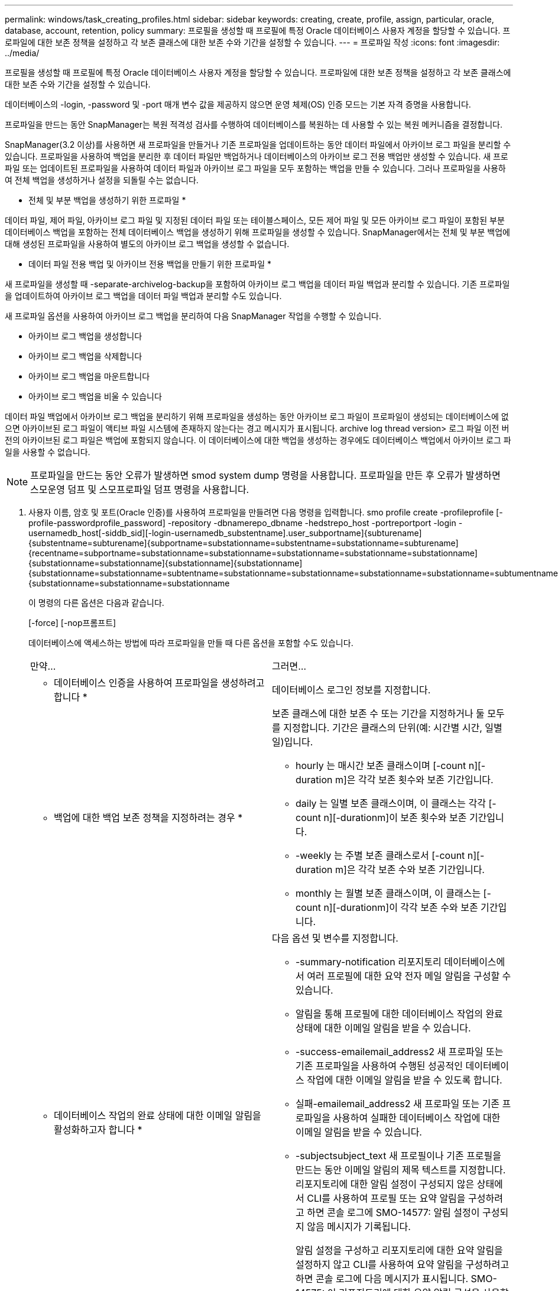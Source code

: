 ---
permalink: windows/task_creating_profiles.html 
sidebar: sidebar 
keywords: creating, create, profile, assign, particular, oracle, database, account, retention, policy 
summary: 프로필을 생성할 때 프로필에 특정 Oracle 데이터베이스 사용자 계정을 할당할 수 있습니다. 프로파일에 대한 보존 정책을 설정하고 각 보존 클래스에 대한 보존 수와 기간을 설정할 수 있습니다. 
---
= 프로파일 작성
:icons: font
:imagesdir: ../media/


[role="lead"]
프로필을 생성할 때 프로필에 특정 Oracle 데이터베이스 사용자 계정을 할당할 수 있습니다. 프로파일에 대한 보존 정책을 설정하고 각 보존 클래스에 대한 보존 수와 기간을 설정할 수 있습니다.

데이터베이스의 -login, -password 및 -port 매개 변수 값을 제공하지 않으면 운영 체제(OS) 인증 모드는 기본 자격 증명을 사용합니다.

프로파일을 만드는 동안 SnapManager는 복원 적격성 검사를 수행하여 데이터베이스를 복원하는 데 사용할 수 있는 복원 메커니즘을 결정합니다.

SnapManager(3.2 이상)를 사용하면 새 프로파일을 만들거나 기존 프로파일을 업데이트하는 동안 데이터 파일에서 아카이브 로그 파일을 분리할 수 있습니다. 프로파일을 사용하여 백업을 분리한 후 데이터 파일만 백업하거나 데이터베이스의 아카이브 로그 전용 백업만 생성할 수 있습니다. 새 프로파일 또는 업데이트된 프로파일을 사용하여 데이터 파일과 아카이브 로그 파일을 모두 포함하는 백업을 만들 수 있습니다. 그러나 프로파일을 사용하여 전체 백업을 생성하거나 설정을 되돌릴 수는 없습니다.

* 전체 및 부분 백업을 생성하기 위한 프로파일 *

데이터 파일, 제어 파일, 아카이브 로그 파일 및 지정된 데이터 파일 또는 테이블스페이스, 모든 제어 파일 및 모든 아카이브 로그 파일이 포함된 부분 데이터베이스 백업을 포함하는 전체 데이터베이스 백업을 생성하기 위해 프로파일을 생성할 수 있습니다. SnapManager에서는 전체 및 부분 백업에 대해 생성된 프로파일을 사용하여 별도의 아카이브 로그 백업을 생성할 수 없습니다.

* 데이터 파일 전용 백업 및 아카이브 전용 백업을 만들기 위한 프로파일 *

새 프로파일을 생성할 때 -separate-archivelog-backup을 포함하여 아카이브 로그 백업을 데이터 파일 백업과 분리할 수 있습니다. 기존 프로파일을 업데이트하여 아카이브 로그 백업을 데이터 파일 백업과 분리할 수도 있습니다.

새 프로파일 옵션을 사용하여 아카이브 로그 백업을 분리하여 다음 SnapManager 작업을 수행할 수 있습니다.

* 아카이브 로그 백업을 생성합니다
* 아카이브 로그 백업을 삭제합니다
* 아카이브 로그 백업을 마운트합니다
* 아카이브 로그 백업을 비울 수 있습니다


데이터 파일 백업에서 아카이브 로그 백업을 분리하기 위해 프로파일을 생성하는 동안 아카이브 로그 파일이 프로파일이 생성되는 데이터베이스에 없으면 아카이브된 로그 파일이 액티브 파일 시스템에 존재하지 않는다는 경고 메시지가 표시됩니다. archive log thread version> 로그 파일 이전 버전의 아카이브된 로그 파일은 백업에 포함되지 않습니다. 이 데이터베이스에 대한 백업을 생성하는 경우에도 데이터베이스 백업에서 아카이브 로그 파일을 사용할 수 없습니다.


NOTE: 프로파일을 만드는 동안 오류가 발생하면 smod system dump 명령을 사용합니다. 프로파일을 만든 후 오류가 발생하면 스모운영 덤프 및 스모프로파일 덤프 명령을 사용합니다.

. 사용자 이름, 암호 및 포트(Oracle 인증)를 사용하여 프로파일을 만들려면 다음 명령을 입력합니다. smo profile create -profileprofile [-profile-passwordprofile_password] -repository -dbnamerepo_dbname -hedstrepo_host -portreportport -login -usernamedb_host[-siddb_sid][-login-usernamedb_substentname].user_subportname]{subturename]{substentname=subturename]{subportname=substationname=substentname=substationname=subturename]{recentname=subportname=substationname=substationname=substationname=substationname=substationname]{substationname=substationname]{substationname]{substationname]{substationname=substationname=subtentname=substationname=substationname=substationname=substationname=subtumentname=subtentname=substationname]{substationname=substationname=substationname
+
이 명령의 다른 옵션은 다음과 같습니다.

+
[-force] [-nop프롬프트]

+
데이터베이스에 액세스하는 방법에 따라 프로파일을 만들 때 다른 옵션을 포함할 수도 있습니다.

+
|===


| 만약... | 그러면... 


 a| 
* 데이터베이스 인증을 사용하여 프로파일을 생성하려고 합니다 *
 a| 
데이터베이스 로그인 정보를 지정합니다.



 a| 
* 백업에 대한 백업 보존 정책을 지정하려는 경우 *
 a| 
보존 클래스에 대한 보존 수 또는 기간을 지정하거나 둘 모두를 지정합니다. 기간은 클래스의 단위(예: 시간별 시간, 일별 일)입니다.

** hourly 는 매시간 보존 클래스이며 [-count n][-duration m]은 각각 보존 횟수와 보존 기간입니다.
** daily 는 일별 보존 클래스이며, 이 클래스는 각각 [-count n][-durationm]이 보존 횟수와 보존 기간입니다.
** -weekly 는 주별 보존 클래스로서 [-count n][-duration m]은 각각 보존 수와 보존 기간입니다.
** monthly 는 월별 보존 클래스이며, 이 클래스는 [-count n][-durationm]이 각각 보존 수와 보존 기간입니다.




 a| 
* 데이터베이스 작업의 완료 상태에 대한 이메일 알림을 활성화하고자 합니다 *
 a| 
다음 옵션 및 변수를 지정합니다.

** -summary-notification 리포지토리 데이터베이스에서 여러 프로필에 대한 요약 전자 메일 알림을 구성할 수 있습니다.
** 알림을 통해 프로필에 대한 데이터베이스 작업의 완료 상태에 대한 이메일 알림을 받을 수 있습니다.
** -success-emailemail_address2 새 프로파일 또는 기존 프로파일을 사용하여 수행된 성공적인 데이터베이스 작업에 대한 이메일 알림을 받을 수 있도록 합니다.
** 실패-emailemail_address2 새 프로파일 또는 기존 프로파일을 사용하여 실패한 데이터베이스 작업에 대한 이메일 알림을 받을 수 있습니다.
** -subjectsubject_text 새 프로필이나 기존 프로필을 만드는 동안 이메일 알림의 제목 텍스트를 지정합니다. 리포지토리에 대한 알림 설정이 구성되지 않은 상태에서 CLI를 사용하여 프로필 또는 요약 알림을 구성하려고 하면 콘솔 로그에 SMO-14577: 알림 설정이 구성되지 않음 메시지가 기록됩니다.
+
알림 설정을 구성하고 리포지토리에 대한 요약 알림을 설정하지 않고 CLI를 사용하여 요약 알림을 구성하려고 하면 콘솔 로그에 다음 메시지가 표시됩니다. SMO-14575: 이 리포지토리에 대한 요약 알림 구성을 사용할 수 없습니다. __**__





 a| 
* 데이터 파일과 별도로 아카이브 로그 파일을 백업하려고 합니다 *
 a| 
다음 옵션 및 변수를 지정합니다.

** 개별 아카이브 - 백업을 사용하면 데이터 파일 백업에서 아카이브 로그 백업을 분리할 수 있습니다.
** -retain-archivelog-backups는 아카이브 로그 백업의 보존 기간을 설정합니다. 양의 보존 기간을 지정해야 합니다.
+
아카이브 로그 백업은 아카이브 로그 보존 기간을 기준으로 유지됩니다. 데이터 파일 백업은 기존 보존 정책에 따라 보존됩니다.

** include-with-online-backups는 온라인 데이터베이스 백업과 함께 아카이브 로그 백업을 포함합니다.
+
이 옵션을 사용하면 클론 생성을 위해 온라인 데이터 파일 백업 및 아카이브 로그 백업을 함께 생성할 수 있습니다. 이 옵션을 설정하면 온라인 데이터 파일 백업을 만들 때마다 데이터 파일과 함께 아카이브 로그 백업이 즉시 생성됩니다.

** -no-include-with-online-backups는 데이터베이스 백업과 함께 아카이브 로그 백업을 포함하지 않습니다.




 a| 
* 성공적인 프로파일 생성 작업 * 후에 덤프 파일을 수집할 수 있습니다
 a| 
profile create 명령의 끝에 -dump 옵션을 지정합니다.

|===


* 관련 정보 *

xref:concept_how_to_collect_dump_files.adoc[덤프 파일을 수집하는 방법]
